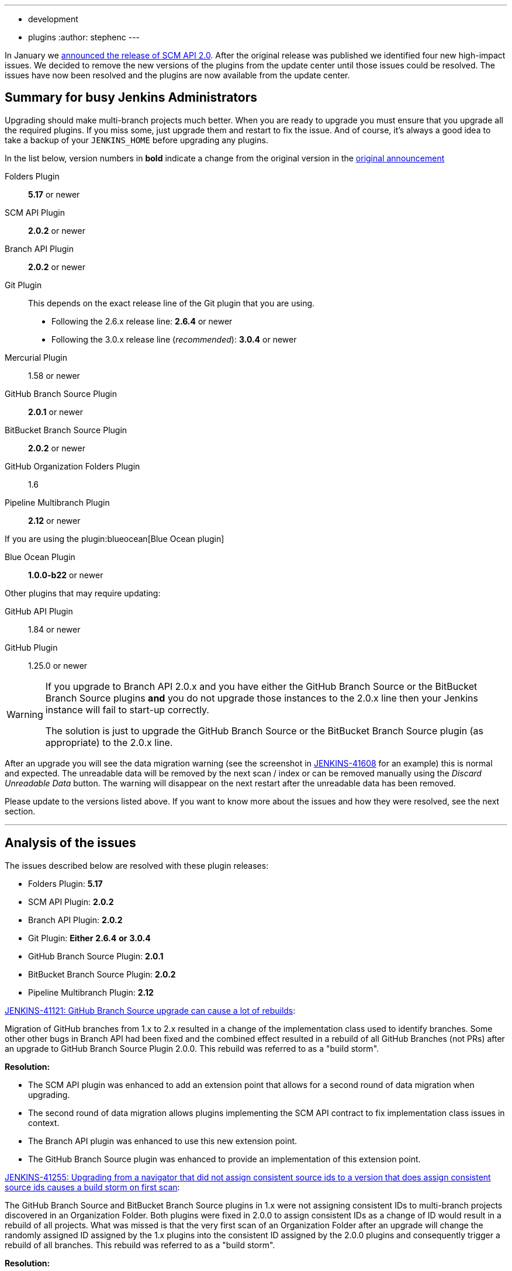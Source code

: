 ---
:layout: post
:title: SCM API 2.0 Release Take 2
:tags:
- development
- plugins
:author: stephenc
---

In January we
link:/blog/2017/01/17/scm-api-2/[announced the release of SCM API 2.0].
After the original release was published we identified four new high-impact
issues.  We decided to remove the new versions of the plugins from the update
center until those issues could be resolved. The issues have now been resolved
and the plugins are now available from the update center.

== Summary for busy Jenkins Administrators

Upgrading should make multi-branch projects much better.  When you are ready to
upgrade you must ensure that you upgrade all the required plugins.  If you miss
some, just upgrade them and restart to fix the issue. And of course, it's
always a good idea to take a backup of your `JENKINS_HOME` before upgrading any
plugins.


In the list below, version numbers in *bold* indicate a change from the
original version in the
link:/blog/2017/01/17/scm-api-2/[original announcement]

Folders Plugin:: *5.17* or newer
SCM API Plugin:: *2.0.2* or newer
Branch API Plugin:: *2.0.2* or newer
Git Plugin:: This depends on the exact release line of the Git plugin that you are using.
+
* Following the 2.6.x release line: *2.6.4* or newer
* Following the 3.0.x release line (_recommended_): *3.0.4* or newer

Mercurial Plugin:: 1.58 or newer
GitHub Branch Source Plugin:: *2.0.1* or newer
BitBucket Branch Source Plugin:: *2.0.2* or newer
GitHub Organization Folders Plugin:: 1.6
Pipeline Multibranch Plugin:: *2.12* or newer

If you are using the plugin:blueocean[Blue Ocean plugin]

Blue Ocean Plugin:: *1.0.0-b22* or newer

Other plugins that may require updating:

GitHub API Plugin:: 1.84 or newer
GitHub Plugin:: 1.25.0 or newer

[WARNING]
====
If you upgrade to Branch API 2.0.x and you have either the GitHub Branch Source or the BitBucket Branch Source plugins *and* you do not upgrade those instances to the 2.0.x line then your Jenkins instance will fail to start-up correctly.

The solution is just to upgrade the GitHub Branch Source or the BitBucket Branch Source plugin (as appropriate) to the 2.0.x line.
====

After an upgrade you will see the data migration warning (see the screenshot in
link:https://issues.jenkins-ci.org/browse/JENKINS-41608[JENKINS-41608] for an
example) this is normal and expected.  The unreadable data will be removed by
the next scan / index or can be removed manually using the _Discard Unreadable
Data_ button.  The warning will disappear on the next restart after the
unreadable data has been removed.

Please update to the versions listed above. If you want to know more about the
issues and how they were resolved, see the next section.

---

== Analysis of the issues

The issues described below are resolved with these plugin releases:

* Folders Plugin: *5.17*
* SCM API Plugin: *2.0.2*
* Branch API Plugin: *2.0.2*
* Git Plugin: *Either* *2.6.4* *or* *3.0.4*
* GitHub Branch Source Plugin: *2.0.1*
* BitBucket Branch Source Plugin: *2.0.2*
* Pipeline Multibranch Plugin: *2.12*



link:https://issues.jenkins-ci.org/browse/JENKINS-41121[JENKINS-41121: GitHub Branch Source upgrade can cause a lot of rebuilds]:

Migration of GitHub branches from 1.x to 2.x resulted in a change of the
implementation class used to identify branches.  Some other other bugs in
Branch API had been fixed and the combined effect resulted in a rebuild of all
GitHub Branches (not PRs) after an upgrade to GitHub Branch Source Plugin
2.0.0.  This rebuild was referred to as a "build storm".

*Resolution:*

* The SCM API plugin was enhanced to add an extension point that allows for a second round of data migration when upgrading.
* The second round of data migration allows plugins implementing the SCM API contract to fix implementation class issues in context.
* The Branch API plugin was enhanced to use this new extension point.
* The GitHub Branch Source plugin was enhanced to provide an implementation of this extension point.

link:https://issues.jenkins-ci.org/browse/JENKINS-41255[JENKINS-41255: Upgrading from a navigator that did not assign consistent source ids to a version that does assign consistent source ids causes a build storm on first scan]:

The GitHub Branch Source and BitBucket Branch Source plugins in 1.x were not
assigning consistent IDs to multi-branch projects discovered in an Organization
Folder.  Both plugins were fixed in 2.0.0 to assign consistent IDs as a change
of ID would result in a rebuild of all projects.  What was missed is that the
very first scan of an Organization Folder after an upgrade will change the
randomly assigned ID assigned by the 1.x plugins into the consistent ID
assigned by the 2.0.0 plugins and consequently trigger a rebuild of all
branches. This rebuild was referred to as a "build storm".

*Resolution:*

The Branch API plugin was enhanced to detect the case where a branch source has
been changed but the change is only changing the ID.  When such changes are
identified, the downstream references of the ID are all updated which will
prevent a build storm.

link:https://issues.jenkins-ci.org/browse/JENKINS-41313[JENKINS-41313: On first index after upgrade to 2.0.0 all open PRs are rebuilt]:

The BitBucket Branch Source 1.x did not store all the information about PRs
that is required by the SCM API 2.0.x model.  This could well have resulted in
subtle effects when manually triggering a rebuild of a merge PR if the PR's
target branch has been modified after the PR branch was first detected by
Jenkins. Consequently, as the information is required, BitBucket Branch Source
plugin 2.0.0 populated the information with dummy values which would force the
correct information to be retrieved.  The side-effect is that all PR branches
would be rebuilt.

*Resolution:*

* The changes in SCM API 2.0.2 introduced to resolve JENKINS-41121 provided a path to resolve this issue without causing a rebuild of all PR branches.
* The BitBucket Branch Source plugin was enhanced to provide an implementation of the new SCM API extension point that connects to BitBucket and retrieves the missing information.

link:https://issues.jenkins-ci.org/browse/JENKINS-41124[JENKINS-41124: Can't get a human readable job name anymore]:

During initial testing of the Branch API 2.0.0 release an issue was identified
with how Organization Folders handled unusual names.  None of the existing
implementations of the `SCMNavigator` API could generate such unusual names due
to form validation on GitHub / BitBucket replacing unusual characters with `-`
when creating a repository.

It would be irresponsible to rely on external services sanitizing their input
data for the correct operation of Organization Folders.  Consequently, in
Branch API 2.0.0 the names were all transformed into URL safe names, with the
original URLs still resolving to the original projects so that any existing
saved links would remain functional.

Quite a number of people objected to this change of URL scheme.

*Resolution:*

* There has been a convention in Jenkins that the on-disk storage structure for
  jobs mirrors the URL structure. This is only a convention and there is nothing specific in the code that
  mandates following the convention.
* The Folders Plugin was enhanced to allow for computed folders (where the item
  names are provided by an external source) to provide a strategy to use when
  generating the on-disk storage names as well as the URL component names for
  the folder's child items.
* The Branch API plugin was enhanced to use this new strategy for name transformation.
* The net effect of this change is that the URLs remain the same as for 1.x but
  the on-disk storage uses transformed names that are future proofed against
  any new SCMNavigator implementations where the backing service allows names
  that are problematic to use as filesystem directory names.

*Side-effect:*

* The Branch API 2.0.0 approach handled the transformation of names by renaming the items using the Jenkins Item rename API.
* The Branch API 2.0.2 approach does not rename the child items as it is only the on-disk storage location that is moved.

This means that the Jenkins Item rename API cannot be used.


At this time, the only known side-effect is in the  plugin:jobConfigHistory[Job Configuration History] plugin.
The configuration history of each child item will still be tracked going
forward after the upgrade.  The pre-upgrade configuration history is also
retained.  Because the Jenkins Item rename API cannot be used to flag the
configuration file location change, there is no association between the
pre-upgrade history chain and the post-upgrade history chain.
